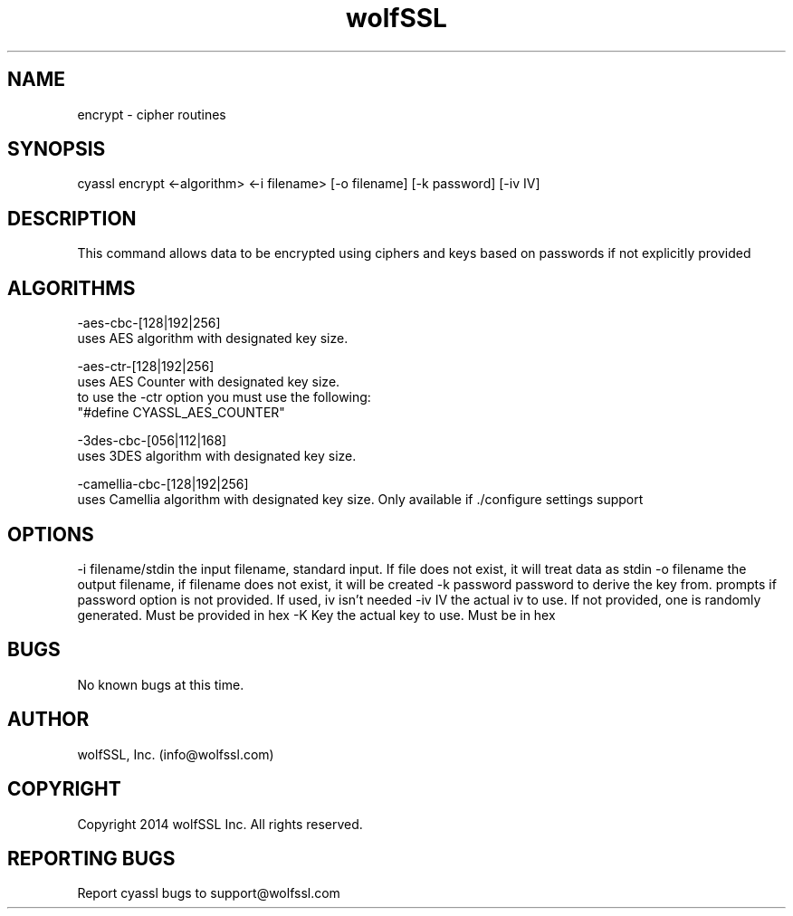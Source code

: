 .\" Manpage for wolfssl encrypt.
.\" Contact info@wolfssl.com to correct errors or typos.
.TH wolfSSL SSL1  "10 Dec 2014" "0.2" "wolfssl encrypt man page"
.SH NAME
encrypt \- cipher routines
.SH SYNOPSIS
cyassl encrypt <-algorithm> <-i filename> [-o filename] [-k password] [-iv IV]
.SH DESCRIPTION
This command allows data to be encrypted using ciphers and keys based on passwords if not explicitly provided
.SH ALGORITHMS
-aes-cbc-[128|192|256]
        uses AES algorithm with designated key size.

-aes-ctr-[128|192|256]
        uses AES Counter with designated key size. 
        to use the -ctr option you must use the following:
        "#define CYASSL_AES_COUNTER"

-3des-cbc-[056|112|168]
        uses 3DES algorithm with designated key size.

-camellia-cbc-[128|192|256]
        uses Camellia algorithm with designated key size. Only available if ./configure settings support
.SH OPTIONS
-i filename/stdin     the input filename, standard input. If file does not exist, it will treat data as stdin
-o filename           the output filename, if filename does not exist, it will be created
-k password           password to derive the key from. prompts if password option is not provided. If used, iv isn't needed
-iv IV                the actual iv to use. If not provided, one is randomly generated. Must be provided in hex
-K Key                the actual key to use. Must be in hex
.SH BUGS
No known bugs at this time.
.SH AUTHOR
wolfSSL, Inc. (info@wolfssl.com)
.SH COPYRIGHT
Copyright 2014 wolfSSL Inc.  All rights reserved.
.SH REPORTING BUGS
Report cyassl bugs to support@wolfssl.com

